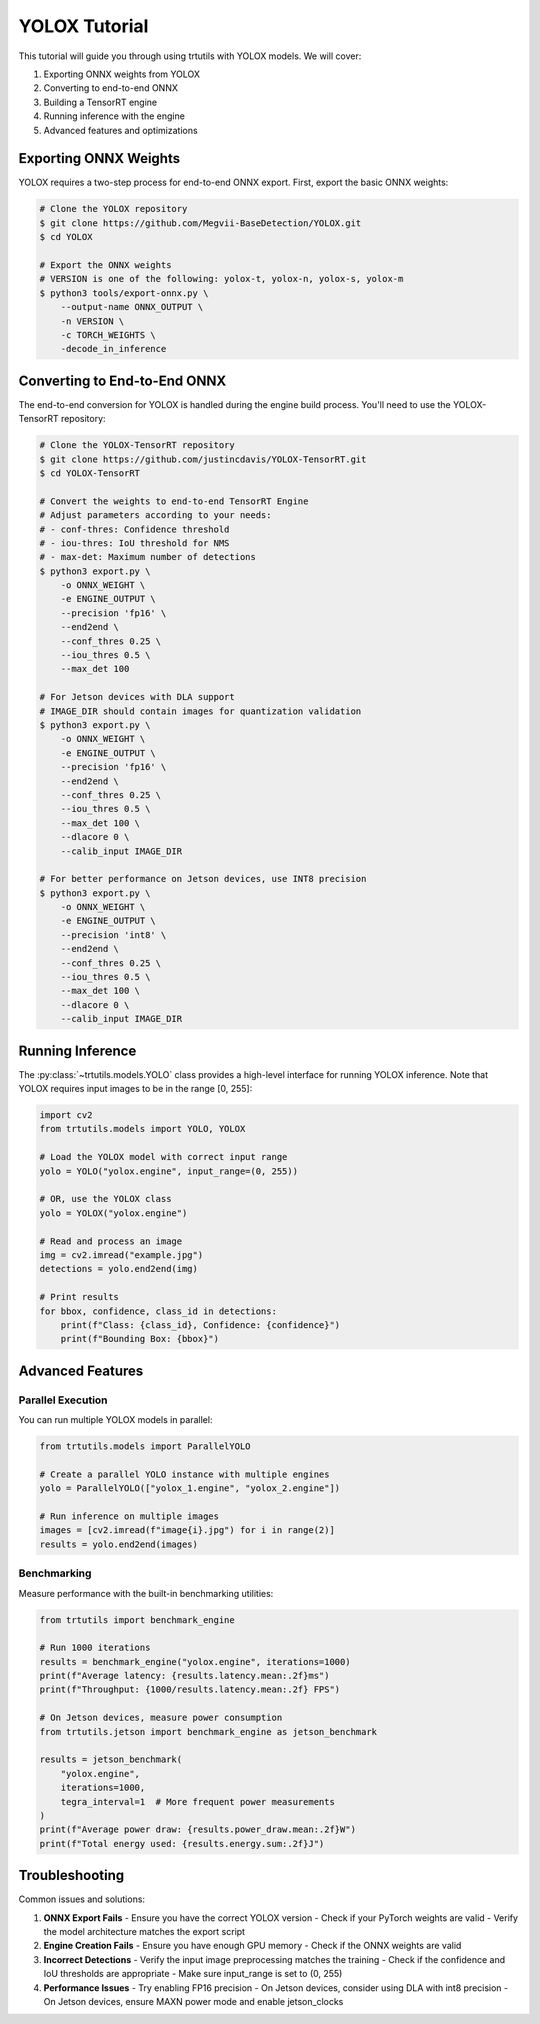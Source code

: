 .. _tutorials_yolo_x:

YOLOX Tutorial
==============

This tutorial will guide you through using trtutils with YOLOX models.
We will cover:

1. Exporting ONNX weights from YOLOX
2. Converting to end-to-end ONNX
3. Building a TensorRT engine
4. Running inference with the engine
5. Advanced features and optimizations

Exporting ONNX Weights
----------------------

YOLOX requires a two-step process for end-to-end ONNX export. First, export
the basic ONNX weights:

.. code-block:: bash

    # Clone the YOLOX repository
    $ git clone https://github.com/Megvii-BaseDetection/YOLOX.git
    $ cd YOLOX

    # Export the ONNX weights
    # VERSION is one of the following: yolox-t, yolox-n, yolox-s, yolox-m
    $ python3 tools/export-onnx.py \
        --output-name ONNX_OUTPUT \
        -n VERSION \
        -c TORCH_WEIGHTS \
        -decode_in_inference

Converting to End-to-End ONNX
-----------------------------

The end-to-end conversion for YOLOX is handled during the engine build process.
You'll need to use the YOLOX-TensorRT repository:

.. code-block:: bash

    # Clone the YOLOX-TensorRT repository
    $ git clone https://github.com/justincdavis/YOLOX-TensorRT.git
    $ cd YOLOX-TensorRT

    # Convert the weights to end-to-end TensorRT Engine
    # Adjust parameters according to your needs:
    # - conf-thres: Confidence threshold
    # - iou-thres: IoU threshold for NMS
    # - max-det: Maximum number of detections
    $ python3 export.py \
        -o ONNX_WEIGHT \
        -e ENGINE_OUTPUT \
        --precision 'fp16' \
        --end2end \
        --conf_thres 0.25 \
        --iou_thres 0.5 \
        --max_det 100

    # For Jetson devices with DLA support
    # IMAGE_DIR should contain images for quantization validation
    $ python3 export.py \
        -o ONNX_WEIGHT \
        -e ENGINE_OUTPUT \
        --precision 'fp16' \
        --end2end \
        --conf_thres 0.25 \
        --iou_thres 0.5 \
        --max_det 100 \
        --dlacore 0 \
        --calib_input IMAGE_DIR

    # For better performance on Jetson devices, use INT8 precision
    $ python3 export.py \
        -o ONNX_WEIGHT \
        -e ENGINE_OUTPUT \
        --precision 'int8' \
        --end2end \
        --conf_thres 0.25 \
        --iou_thres 0.5 \
        --max_det 100 \
        --dlacore 0 \
        --calib_input IMAGE_DIR

Running Inference
-----------------

The :py:class:`~trtutils.models.YOLO` class provides a high-level interface
for running YOLOX inference. Note that YOLOX requires input images to be in
the range [0, 255]:

.. code-block:: python

    import cv2
    from trtutils.models import YOLO, YOLOX

    # Load the YOLOX model with correct input range
    yolo = YOLO("yolox.engine", input_range=(0, 255))

    # OR, use the YOLOX class
    yolo = YOLOX("yolox.engine")

    # Read and process an image
    img = cv2.imread("example.jpg")
    detections = yolo.end2end(img)

    # Print results
    for bbox, confidence, class_id in detections:
        print(f"Class: {class_id}, Confidence: {confidence}")
        print(f"Bounding Box: {bbox}")

Advanced Features
-----------------

Parallel Execution
^^^^^^^^^^^^^^^^^^

You can run multiple YOLOX models in parallel:

.. code-block:: python

    from trtutils.models import ParallelYOLO

    # Create a parallel YOLO instance with multiple engines
    yolo = ParallelYOLO(["yolox_1.engine", "yolox_2.engine"])

    # Run inference on multiple images
    images = [cv2.imread(f"image{i}.jpg") for i in range(2)]
    results = yolo.end2end(images)

Benchmarking
^^^^^^^^^^^^

Measure performance with the built-in benchmarking utilities:

.. code-block:: python

    from trtutils import benchmark_engine

    # Run 1000 iterations
    results = benchmark_engine("yolox.engine", iterations=1000)
    print(f"Average latency: {results.latency.mean:.2f}ms")
    print(f"Throughput: {1000/results.latency.mean:.2f} FPS")

    # On Jetson devices, measure power consumption
    from trtutils.jetson import benchmark_engine as jetson_benchmark

    results = jetson_benchmark(
        "yolox.engine",
        iterations=1000,
        tegra_interval=1  # More frequent power measurements
    )
    print(f"Average power draw: {results.power_draw.mean:.2f}W")
    print(f"Total energy used: {results.energy.sum:.2f}J")

Troubleshooting
---------------

Common issues and solutions:

1. **ONNX Export Fails**
   - Ensure you have the correct YOLOX version
   - Check if your PyTorch weights are valid
   - Verify the model architecture matches the export script

2. **Engine Creation Fails**
   - Ensure you have enough GPU memory
   - Check if the ONNX weights are valid

3. **Incorrect Detections**
   - Verify the input image preprocessing matches the training
   - Check if the confidence and IoU thresholds are appropriate
   - Make sure input_range is set to (0, 255)

4. **Performance Issues**
   - Try enabling FP16 precision
   - On Jetson devices, consider using DLA with int8 precision
   - On Jetson devices, ensure MAXN power mode and enable jetson_clocks
